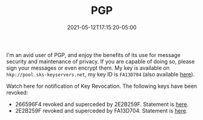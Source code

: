 #+TITLE: PGP
#+DATE: 2021-05-12T17:15:20-05:00
#+DRAFT: false
#+TAGS[]:
#+DISABLECOMMENTS: true

I'm an avid user of PGP, and enjoy the benefits of its use for message security and maintenance of privacy.  If you are capable of doing so, please sign your messages or even encrypt them.  My key is available on ~hkp://pool.sks-keyservers.net~, my key ID is ~FA13D704~ (also available [[file:/attach/FA13D704.asc][here]]).

Watch here for notification of Key Revocation.  The following keys have been revoked:

 - 266596F4 revoked and superceded by 2E2B259F.  Statement is [[file:/attach/rev-sup-266596F4.txt][here]].
 - 2E2B259F revoked and superceded by FA13D704.  Statement is [[file:/attach/rev-sup-2E2B259F.txt][here]].
